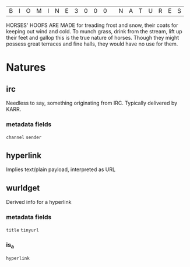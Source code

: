 |B|I|O|M|I|N|E|3|0|0|0| |N|A|T|U|R|E|S|

HORSES' HOOFS ARE MADE for treading frost and snow, their coats for keeping out wind and cold. To munch grass, drink from the stream, lift up their feet and gallop this is the true nature of horses. Though they might possess great terraces and fine halls, they would have no use for them.

* Natures
** irc
  Needless to say, something originating from IRC. Typically delivered by KARR.
*** metadata fields
  =channel=
  =sender=
** hyperlink
  Implies text/plain payload, interpreted as URL
** wurldget
  Derived info for a hyperlink
*** metadata fields
  =title=
  =tinyurl=
*** is_a
  =hyperlink=
